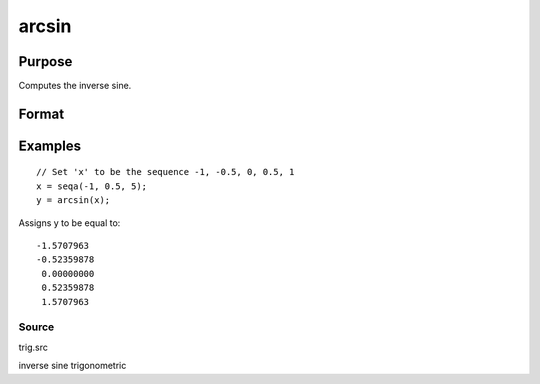 
arcsin
==============================================

Purpose
----------------
Computes the inverse sine.

Format
----------------
.. function:: arcsin(x)

    :param x: NxK matrix or N-dimensional array.
    :type x: TODO

    :returns: y (*TODO*), NxK matrix or N-dimensional array, the angle in radians whose sine is x.

Examples
----------------

::

    // Set 'x' to be the sequence -1, -0.5, 0, 0.5, 1
    x = seqa(-1, 0.5, 5);
    y = arcsin(x);

Assigns y to be equal to:

::

    -1.5707963
    -0.52359878
     0.00000000
     0.52359878
     1.5707963

Source
++++++

trig.src

inverse sine trigonometric
